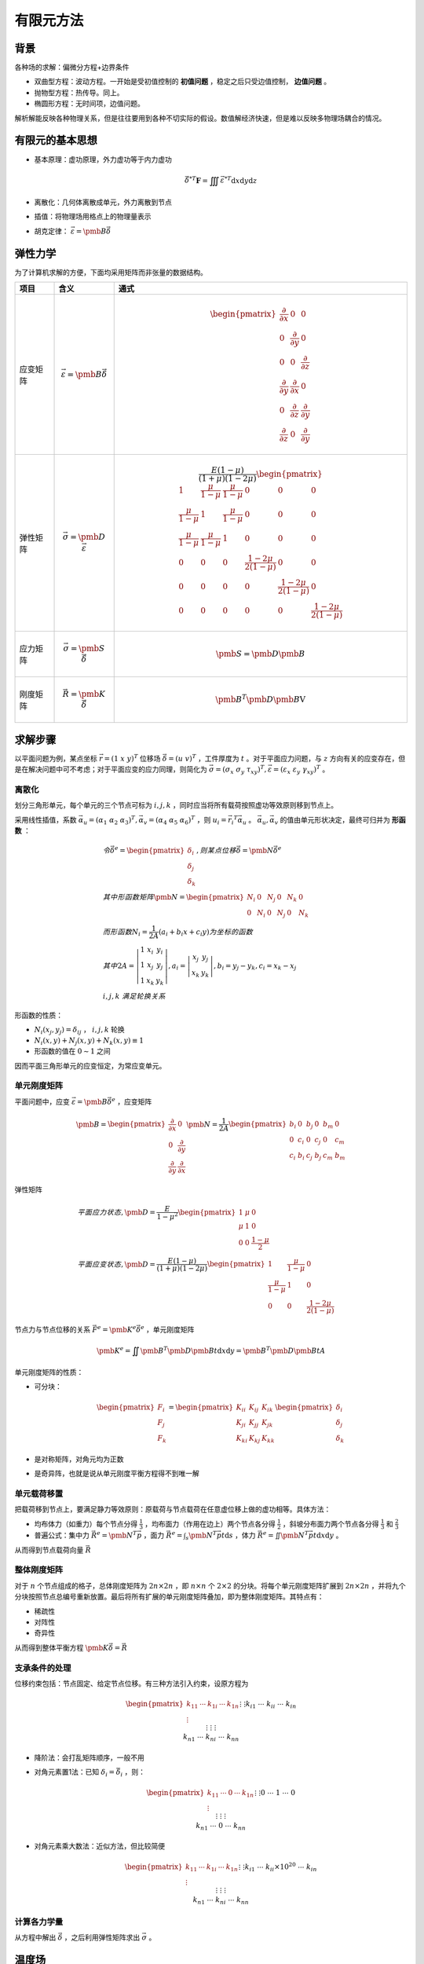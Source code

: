 有限元方法
==========

背景
----

各种场的求解：偏微分方程+边界条件 

- 双曲型方程：波动方程。一开始是受初值控制的 **初值问题** ，稳定之后只受边值控制， **边值问题** 。
- 抛物型方程：热传导。同上。
- 椭圆形方程：无时间项，边值问题。
  
解析解能反映各种物理关系，但是往往要用到各种不切实际的假设。数值解经济快速，但是难以反映多物理场耦合的情况。 

有限元的基本思想
----------------

- 基本原理：虚功原理，外力虚功等于内力虚功
  
  .. math:: \vec{\delta}^{*T}\mathbf{F}=\iiint\vec{\varepsilon}^{*T}\mathrm{d}x\mathrm{d}y\mathrm{d}z

- 离散化：几何体离散成单元，外力离散到节点
- 插值：将物理场用格点上的物理量表示
- 胡克定律： :math:`\vec{\varepsilon}=\pmb{B}\vec{\delta}` 


弹性力学
--------

为了计算机求解的方便，下面均采用矩阵而非张量的数据结构。 

.. list-table::
    :header-rows: 1

    - * 项目
      * 含义              
      * 通式
    - * 应变矩阵
      * .. math:: \vec{\varepsilon}=\pmb{B}\vec{\delta}
      * .. math::
          
          \begin{pmatrix}
          \frac{\partial}{\partial x} & 0 & 0\\
          0 & \frac{\partial}{\partial y} & 0\\
          0 & 0 & \frac{\partial}{\partial z}\\
          \frac{\partial}{\partial y} & \frac{\partial}{\partial x} & 0\\
          0 & \frac{\partial}{\partial z} & \frac{\partial}{\partial y}\\
          \frac{\partial}{\partial z} & 0 & \frac{\partial}{\partial y}
          \end{pmatrix}
    - * 弹性矩阵 
      * .. math:: \vec{\sigma}=\pmb{D}\vec{\varepsilon}
      * .. math::
        
          \frac{E(1-\mu)}{(1+\mu)(1-2\mu)}\begin{pmatrix}
          1 & \frac{\mu}{1-\mu} & \frac{\mu}{1-\mu} & 0 & 0 & 0\\
          \frac{\mu}{1-\mu} & 1 & \frac{\mu}{1-\mu} & 0 & 0 & 0\\
          \frac{\mu}{1-\mu} & \frac{\mu}{1-\mu} & 1 & 0 & 0 & 0\\
          0 & 0 & 0 & \frac{1-2\mu}{2(1-\mu)} & 0 & 0\\
          0 & 0 & 0 & 0 & \frac{1-2\mu}{2(1-\mu)} & 0\\
          0 & 0 & 0 & 0 & 0 & \frac{1-2\mu}{2(1-\mu)}
          \end{pmatrix}
    - * 应力矩阵
      * .. math:: \vec{\sigma}=\pmb{S}\vec{\delta}
      * .. math:: \pmb{S}=\pmb{D}\pmb{B}
    - * 刚度矩阵
      * .. math:: \vec{R}=\pmb{K}\vec{\delta}
      * .. math:: \pmb{B}^T\pmb{D}\pmb{B}\mathrm{V}

求解步骤
--------

以平面问题为例，某点坐标 :math:`\vec{r}=(1~x~y)^T` 位移场 :math:`\vec{\delta}=(u~v)^T` ，工件厚度为 :math:`t` 。对于平面应力问题，与 :math:`z` 方向有关的应变存在，但是在解决问题中可不考虑；对于平面应变的应力同理，则简化为 :math:`\vec{\sigma}=(\sigma_x~\sigma_y~\tau_{xy})^T,\vec{\varepsilon}=(\varepsilon_x~\varepsilon_y~\gamma_{xy})^T` 。
 

离散化
++++++

划分三角形单元，每个单元的三个节点可标为 :math:`i,j,k` ，同时应当将所有载荷按照虚功等效原则移到节点上。 

采用线性插值，系数 :math:`\vec{\alpha_u}=(\alpha_1~\alpha_2~\alpha_3)^T,\vec{\alpha_v}=(\alpha_4~\alpha_5~\alpha_6)^T` ，则 :math:`u_i=\vec{r_i}^T\vec{\alpha}_u` 。 :math:`\vec{\alpha_u},\vec{\alpha_v}` 的值由单元形状决定，最终可归并为 **形函数** ：

.. math:: 

  &令\vec{\delta}^e=\begin{pmatrix}\delta_i \\ \delta_j \\ \delta_k \end{pmatrix},则某点位移\vec{\delta}=\pmb{N}\vec{\delta}^e\\
  &其中形函数矩阵\pmb{N}=\begin{pmatrix}N_i & 0 & N_j & 0 & N_k & 0\\ 0 & N_i & 0 & N_j & 0 & N_k\end{pmatrix}\\
  &而形函数N_i=\frac{1}{2A}(a_i+b_i x+c_i y)为坐标的函数\\
  &其中2A=\left|\begin{matrix}1 & x_i & y_i\\1 & x_j & y_j\\1 & x_k &y_k\end{matrix}\right|,a_i=\left|\begin{matrix}x_j & y_j\\x_k & y_k\end{matrix}\right|,b_i=y_j-y_k,c_i=x_k-x_j\\
  &i,j,k\ 满足轮换关系

形函数的性质： 

- :math:`N_i(x_j,y_j)=\delta_{ij}` ， :math:`i,j,k` 轮换
- :math:`N_i(x,y)+N_j(x,y)+N_k(x,y)\equiv 1` 
- 形函数的值在 :math:`0\sim1` 之间

因而平面三角形单元的应变恒定，为常应变单元。 

单元刚度矩阵
++++++++++++

平面问题中，应变 :math:`\vec{\varepsilon}=\pmb{B}\vec{\delta}^e` ，应变矩阵 

.. math::

  \pmb{B}=\begin{pmatrix}
  \frac{\partial}{\partial x} & 0\\
  0 & \frac{\partial}{\partial y}\\
  \frac{\partial}{\partial y} & \frac{\partial}{\partial x} 
  \end{pmatrix}\pmb{N}
  =\frac{1}{2A}\begin{pmatrix}
  b_i & 0 & b_j & 0 & b_m & 0\\
  0 & c_i & 0 & c_j & 0 & c_m\\
  c_i & b_i & c_j & b_j & c_m & b_m
  \end{pmatrix}

弹性矩阵 

.. math::
  
  &平面应力状态,\pmb{D}=\frac{E}{1-\mu^2}\begin{pmatrix}
  1 & \mu & 0\\
  \mu & 1 & 0\\
  0 & 0 & \frac{1-\mu}{2}
  \end{pmatrix}\\
  &平面应变状态,\pmb{D}=\frac{E(1-\mu)}{(1+\mu)(1-2\mu)}\begin{pmatrix}
  1 & \frac{\mu}{1-\mu} & 0\\
  \frac{\mu}{1-\mu} & 1 & 0\\
  0 & 0 & \frac{1-2\mu}{2(1-\mu)}
  \end{pmatrix}

节点力与节点位移的关系 :math:`\vec{F}^e=\pmb{K}^e\vec{\delta}^e` ，单元刚度矩阵

.. math:: \pmb{K}^e=\iint \pmb{B}^T\pmb{D}\pmb{B}t\mathrm{d}x\mathrm{d}y=\pmb{B}^T\pmb{D}\pmb{B}tA

单元刚度矩阵的性质： 

- 可分块：
  
  .. math::

    \begin{pmatrix} F_i\\ F_j\\ F_k\end{pmatrix}=
    \begin{pmatrix} K_{ii} & K_{ij} & K_{ik}\\ K_{ji} & K_{jj} & K_{jk}\\ K_{ki} & K_{kj} & K_{kk}\end{pmatrix}
    \begin{pmatrix} \delta_i\\ \delta_j\\ \delta_k\end{pmatrix}

- 是对称矩阵，对角元均为正数
- 是奇异阵，也就是说从单元刚度平衡方程得不到唯一解

单元载荷移置
++++++++++++

把载荷移到节点上，要满足静力等效原则：原载荷与节点载荷在任意虚位移上做的虚功相等。具体方法： 

- 均布体力（如重力）每个节点分得 :math:`\frac{1}{3}` ，均布面力（作用在边上）两个节点各分得 :math:`\frac{1}{2}` ，斜坡分布面力两个节点各分得 :math:`\frac{1}{3}` 和 :math:`\frac{2}{3}` 
- 普遍公式：集中力 :math:`\vec{R}^e=\pmb{N}^T\vec{p}` ，面力 :math:`\vec{R}^e=\int_s\pmb{N}^T\vec{p}t\mathrm{d}s` ，体力 :math:`\vec{R}^e=\iint\pmb{N}^T\vec{p}t\mathrm{d}x\mathrm{d}y` 。
  
从而得到节点载荷向量 :math:`\vec{R}` 

整体刚度矩阵
++++++++++++

对于 :math:`n` 个节点组成的格子，总体刚度矩阵为 :math:`2n\times 2n` ，即 :math:`n \times n` 个 :math:`2\times2` 的分块。将每个单元刚度矩阵扩展到 :math:`2n\times 2n` ，并将九个分块按照节点总编号重新放置。最后将所有扩展的单元刚度矩阵叠加，即为整体刚度矩阵。其特点有：

- 稀疏性
- 对阵性
- 奇异性
  
从而得到整体平衡方程 :math:`\pmb{K}\vec{\delta}=\vec{R}` 

支承条件的处理
++++++++++++++

位移约束包括：节点固定、给定节点位移。有三种方法引入约束，设原方程为 

.. math:: 

  \begin{pmatrix}
  k_{11}&\cdots &k_{1i}&\cdots &k_{1n}\\
  \vdots&&\vdots&&\vdots\\
  k_{i1}&\cdots &k_{ii}&\cdots &k_{in}\\
  \vdots&&\vdots&&\vdots\\
  k_{n1}&\cdots &k_{ni}&\cdots &k_{nn}
  \end{pmatrix}
  \vec{\delta}=
  \begin{pmatrix}
  R_1\\
  \vdots\\
  R_i\\
  \vdots\\
  R_n
  \end{pmatrix}

- 降阶法：会打乱矩阵顺序，一般不用
- 对角元素置1法：已知 :math:`\delta_i=\bar{\delta}_i` ，则：
  
  .. math:: 

    \begin{pmatrix}
    k_{11}&\cdots &0&\cdots &k_{1n}\\
    \vdots&&\vdots&&\vdots\\
    0&\cdots &1&\cdots &0\\
    \vdots&&\vdots&&\vdots\\
    k_{n1}&\cdots &0&\cdots &k_{nn}
    \end{pmatrix}
    \vec{\delta}=
    \begin{pmatrix}
    R_1-k_{1i}\bar{\delta}_i\\
    \vdots\\
    \bar{\delta}_i\\
    \vdots\\
    R_n-k_{ni}\bar{\delta}_i
    \end{pmatrix}
- 对角元素乘大数法：近似方法，但比较简便
  
  .. math::

    \begin{pmatrix}
    k_{11}&\cdots &k_{1i}&\cdots &k_{1n}\\
    \vdots&&\vdots&&\vdots\\
    k_{i1}&\cdots &k_{ii}\times10^{20}&\cdots &k_{in}\\
    \vdots&&\vdots&&\vdots\\
    k_{n1}&\cdots &k_{ni}&\cdots &k_{nn}
    \end{pmatrix}
    \vec{\delta}=
    \begin{pmatrix}
    R_1\\
    \vdots\\
    10^{20}k_{ii}\bar{\delta}_i\\
    \vdots\\
    R_n
    \end{pmatrix}

计算各力学量
++++++++++++

从方程中解出 :math:`\vec{\delta}` ，之后利用弹性矩阵求出 :math:`\vec{\sigma}` 。

温度场
------

以平面问题为例，某点坐标 :math:`\vec{r}=(1~x~y)^T`，温度为 :math:`T` 。物体热导率为 :math:`k` ，边界条件为确定的换热系数 :math:`\alpha` 和环境温度 :math:`T_\alpha` ，换热方程 :math:`k\frac{\partial T}{\partial n}=\alpha(T_\alpha-T)`。

离散化
++++++

像之前一样划分单元，注意三节点对边的长度分别记为 :math:`s_i,s_j,s_k` 。形函数定义也与之前相同，节点温度 :math:`\vec{T}^e=(T_i~T_j~T_k)^T` ，则某点温度 :math:`T=\pmb{N}\vec{T}^e` 。

温度刚度矩阵
++++++++++++

假设 :math:`jk` 边位于边界，则单元温度刚度矩阵由内部单元温度阵和边界影响两部分构成 :math:`\bar{\pmb{H}}^e=\pmb{H}^e+\pmb{H}^{ie}` 。（若单元位于内部，则无第二项；若有两条边位于边界，则有两个第二项）

.. math:: 

  \pmb{H}^e=\frac{k}{4A}\begin{pmatrix}
  b_i^2+c_i^2 & b_i b_j+c_i c_j & b_i b_k+c_i c_k\\
  b_i b_j+c_i c_j & b_j^2+c_j^2 & b_j b_k+c_j c_k\\
  b_i b_k+c_i c_k & b_j b_k+c_j c_k & b_k^2+c_k^2
  \end{pmatrix},
  \pmb{H}^{ie}=\begin{pmatrix}
  0 & 0 & 0\\
  0 & \frac{\alpha s_i}{3} & \frac{\alpha s_i}{6}\\
  0 & \frac{\alpha s_i}{6} & \frac{\alpha s_i}{3}
  \end{pmatrix}

边界条件体现在热流向量上，单元热流向量仅受边界影响，也就是说，对于内部单元， :math:`\vec{p}^e=\vec{0}` ，而 

.. math:: \vec{p}^{ie}=\begin{pmatrix}0\\\frac{\alpha s_i}{2}T_\alpha\\\frac{\alpha s_i}{2}T_\alpha\end{pmatrix} 

整体温度刚度矩阵 :math:`\pmb{N}` 的获取与之前相同，整体热流向量 :math:`\vec{p}` 与之类似，此外还要算出整体形函数 :math:`\pmb{N}` 。

时间离散
++++++++

采用前向差分法，可得从 :math:`t-\Delta t` 到 :math:`t` 的递推方程： 

.. math:: \left(\pmb{H}+\frac{\pmb{N}}{\Delta t}\right)\vec{T}_t=\vec{p}_t+\frac{\pmb{N}}{\Delta t}\vec{T}_{t-\Delta t}

其他求解条件： 

- 对于稳态问题，无需考虑时间，方程简化为 :math:`\pmb{H}\vec{T}=\vec{p}` 
- 对于瞬态问题，有初值，即物体起始温度场 :math:`\vec{T}_0` ，则可通过方程递推地解出任意 :math:`\vec{T}_t` 
- 可以采用其他差分方法，提高求解精度